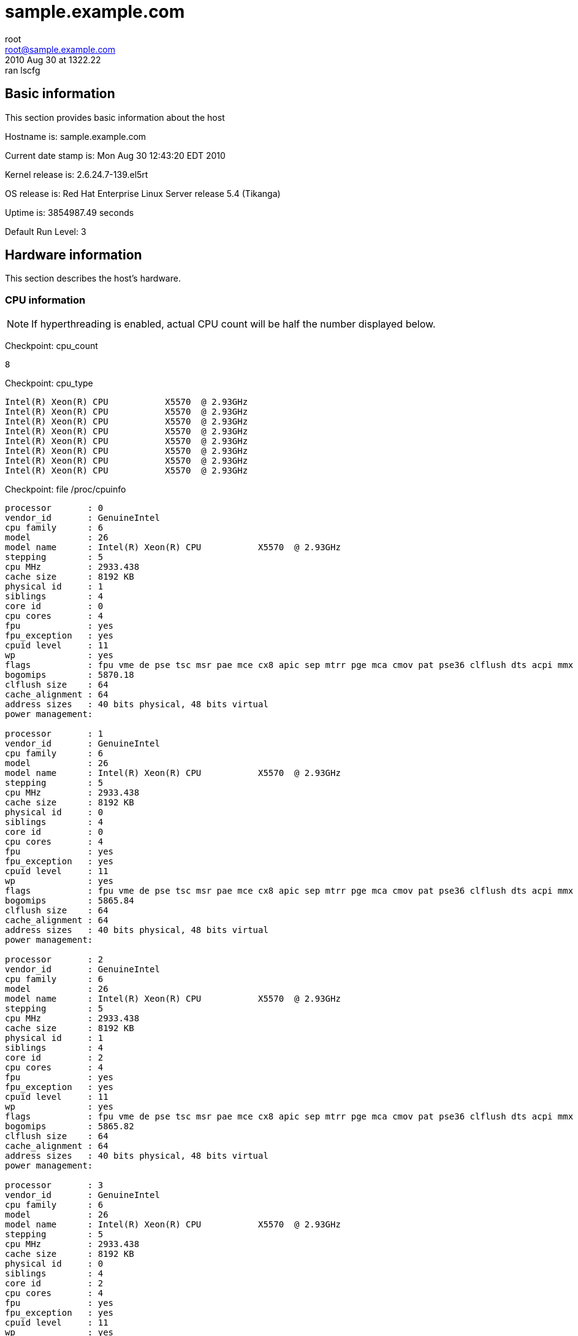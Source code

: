 = sample.example.com =
root <root@sample.example.com>
2010 Aug 30 at 1322.22: ran lscfg

== Basic information ==


This section provides basic information about the host

Hostname is: sample.example.com

Current date stamp is: Mon Aug 30 12:43:20 EDT 2010

Kernel release is: 2.6.24.7-139.el5rt

OS release is: Red Hat Enterprise Linux Server release 5.4 (Tikanga)

Uptime is: 3854987.49 seconds

Default Run Level: 3



== Hardware information ==


This section describes the host's hardware.



=== CPU information ===


NOTE: If hyperthreading is enabled, actual CPU
count will be half the number displayed below.


Checkpoint: cpu_count

----
8

----


Checkpoint: cpu_type

----
Intel(R) Xeon(R) CPU           X5570  @ 2.93GHz
Intel(R) Xeon(R) CPU           X5570  @ 2.93GHz
Intel(R) Xeon(R) CPU           X5570  @ 2.93GHz
Intel(R) Xeon(R) CPU           X5570  @ 2.93GHz
Intel(R) Xeon(R) CPU           X5570  @ 2.93GHz
Intel(R) Xeon(R) CPU           X5570  @ 2.93GHz
Intel(R) Xeon(R) CPU           X5570  @ 2.93GHz
Intel(R) Xeon(R) CPU           X5570  @ 2.93GHz

----


Checkpoint: file /proc/cpuinfo

----
processor	: 0
vendor_id	: GenuineIntel
cpu family	: 6
model		: 26
model name	: Intel(R) Xeon(R) CPU           X5570  @ 2.93GHz
stepping	: 5
cpu MHz		: 2933.438
cache size	: 8192 KB
physical id	: 1
siblings	: 4
core id		: 0
cpu cores	: 4
fpu		: yes
fpu_exception	: yes
cpuid level	: 11
wp		: yes
flags		: fpu vme de pse tsc msr pae mce cx8 apic sep mtrr pge mca cmov pat pse36 clflush dts acpi mmx fxsr sse sse2 ss ht tm pbe syscall nx rdtscp lm constant_tsc arch_perfmon pebs bts rep_good reliable_tsc nonstop_tsc pni monitor ds_cpl vmx est tm2 ssse3 cx16 xtpr dca sse4_1 sse4_2 popcnt lahf_lm ida
bogomips	: 5870.18
clflush size	: 64
cache_alignment	: 64
address sizes	: 40 bits physical, 48 bits virtual
power management:

processor	: 1
vendor_id	: GenuineIntel
cpu family	: 6
model		: 26
model name	: Intel(R) Xeon(R) CPU           X5570  @ 2.93GHz
stepping	: 5
cpu MHz		: 2933.438
cache size	: 8192 KB
physical id	: 0
siblings	: 4
core id		: 0
cpu cores	: 4
fpu		: yes
fpu_exception	: yes
cpuid level	: 11
wp		: yes
flags		: fpu vme de pse tsc msr pae mce cx8 apic sep mtrr pge mca cmov pat pse36 clflush dts acpi mmx fxsr sse sse2 ss ht tm pbe syscall nx rdtscp lm constant_tsc arch_perfmon pebs bts rep_good reliable_tsc nonstop_tsc pni monitor ds_cpl vmx est tm2 ssse3 cx16 xtpr dca sse4_1 sse4_2 popcnt lahf_lm ida
bogomips	: 5865.84
clflush size	: 64
cache_alignment	: 64
address sizes	: 40 bits physical, 48 bits virtual
power management:

processor	: 2
vendor_id	: GenuineIntel
cpu family	: 6
model		: 26
model name	: Intel(R) Xeon(R) CPU           X5570  @ 2.93GHz
stepping	: 5
cpu MHz		: 2933.438
cache size	: 8192 KB
physical id	: 1
siblings	: 4
core id		: 2
cpu cores	: 4
fpu		: yes
fpu_exception	: yes
cpuid level	: 11
wp		: yes
flags		: fpu vme de pse tsc msr pae mce cx8 apic sep mtrr pge mca cmov pat pse36 clflush dts acpi mmx fxsr sse sse2 ss ht tm pbe syscall nx rdtscp lm constant_tsc arch_perfmon pebs bts rep_good reliable_tsc nonstop_tsc pni monitor ds_cpl vmx est tm2 ssse3 cx16 xtpr dca sse4_1 sse4_2 popcnt lahf_lm ida
bogomips	: 5865.82
clflush size	: 64
cache_alignment	: 64
address sizes	: 40 bits physical, 48 bits virtual
power management:

processor	: 3
vendor_id	: GenuineIntel
cpu family	: 6
model		: 26
model name	: Intel(R) Xeon(R) CPU           X5570  @ 2.93GHz
stepping	: 5
cpu MHz		: 2933.438
cache size	: 8192 KB
physical id	: 0
siblings	: 4
core id		: 2
cpu cores	: 4
fpu		: yes
fpu_exception	: yes
cpuid level	: 11
wp		: yes
flags		: fpu vme de pse tsc msr pae mce cx8 apic sep mtrr pge mca cmov pat pse36 clflush dts acpi mmx fxsr sse sse2 ss ht tm pbe syscall nx rdtscp lm constant_tsc arch_perfmon pebs bts rep_good reliable_tsc nonstop_tsc pni monitor ds_cpl vmx est tm2 ssse3 cx16 xtpr dca sse4_1 sse4_2 popcnt lahf_lm ida
bogomips	: 5865.83
clflush size	: 64
cache_alignment	: 64
address sizes	: 40 bits physical, 48 bits virtual
power management:

processor	: 4
vendor_id	: GenuineIntel
cpu family	: 6
model		: 26
model name	: Intel(R) Xeon(R) CPU           X5570  @ 2.93GHz
stepping	: 5
cpu MHz		: 2933.438
cache size	: 8192 KB
physical id	: 1
siblings	: 4
core id		: 1
cpu cores	: 4
fpu		: yes
fpu_exception	: yes
cpuid level	: 11
wp		: yes
flags		: fpu vme de pse tsc msr pae mce cx8 apic sep mtrr pge mca cmov pat pse36 clflush dts acpi mmx fxsr sse sse2 ss ht tm pbe syscall nx rdtscp lm constant_tsc arch_perfmon pebs bts rep_good reliable_tsc nonstop_tsc pni monitor ds_cpl vmx est tm2 ssse3 cx16 xtpr dca sse4_1 sse4_2 popcnt lahf_lm ida
bogomips	: 5865.81
clflush size	: 64
cache_alignment	: 64
address sizes	: 40 bits physical, 48 bits virtual
power management:

processor	: 5
vendor_id	: GenuineIntel
cpu family	: 6
model		: 26
model name	: Intel(R) Xeon(R) CPU           X5570  @ 2.93GHz
stepping	: 5
cpu MHz		: 2933.438
cache size	: 8192 KB
physical id	: 0
siblings	: 4
core id		: 1
cpu cores	: 4
fpu		: yes
fpu_exception	: yes
cpuid level	: 11
wp		: yes
flags		: fpu vme de pse tsc msr pae mce cx8 apic sep mtrr pge mca cmov pat pse36 clflush dts acpi mmx fxsr sse sse2 ss ht tm pbe syscall nx rdtscp lm constant_tsc arch_perfmon pebs bts rep_good reliable_tsc nonstop_tsc pni monitor ds_cpl vmx est tm2 ssse3 cx16 xtpr dca sse4_1 sse4_2 popcnt lahf_lm ida
bogomips	: 5865.83
clflush size	: 64
cache_alignment	: 64
address sizes	: 40 bits physical, 48 bits virtual
power management:

processor	: 6
vendor_id	: GenuineIntel
cpu family	: 6
model		: 26
model name	: Intel(R) Xeon(R) CPU           X5570  @ 2.93GHz
stepping	: 5
cpu MHz		: 2933.438
cache size	: 8192 KB
physical id	: 1
siblings	: 4
core id		: 3
cpu cores	: 4
fpu		: yes
fpu_exception	: yes
cpuid level	: 11
wp		: yes
flags		: fpu vme de pse tsc msr pae mce cx8 apic sep mtrr pge mca cmov pat pse36 clflush dts acpi mmx fxsr sse sse2 ss ht tm pbe syscall nx rdtscp lm constant_tsc arch_perfmon pebs bts rep_good reliable_tsc nonstop_tsc pni monitor ds_cpl vmx est tm2 ssse3 cx16 xtpr dca sse4_1 sse4_2 popcnt lahf_lm ida
bogomips	: 5865.82
clflush size	: 64
cache_alignment	: 64
address sizes	: 40 bits physical, 48 bits virtual
power management:

processor	: 7
vendor_id	: GenuineIntel
cpu family	: 6
model		: 26
model name	: Intel(R) Xeon(R) CPU           X5570  @ 2.93GHz
stepping	: 5
cpu MHz		: 2933.438
cache size	: 8192 KB
physical id	: 0
siblings	: 4
core id		: 3
cpu cores	: 4
fpu		: yes
fpu_exception	: yes
cpuid level	: 11
wp		: yes
flags		: fpu vme de pse tsc msr pae mce cx8 apic sep mtrr pge mca cmov pat pse36 clflush dts acpi mmx fxsr sse sse2 ss ht tm pbe syscall nx rdtscp lm constant_tsc arch_perfmon pebs bts rep_good reliable_tsc nonstop_tsc pni monitor ds_cpl vmx est tm2 ssse3 cx16 xtpr dca sse4_1 sse4_2 popcnt lahf_lm ida
bogomips	: 5865.84
clflush size	: 64
cache_alignment	: 64
address sizes	: 40 bits physical, 48 bits virtual
power management:


----



=== Memory information ===


Checkpoint: free_memory

----
             total       used       free     shared    buffers     cached
Mem:         48395      24088      24307          0        511      19738
Low:         48395      24088      24307
High:            0          0          0
-/+ buffers/cache:       3838      44557
Swap:          486          0        486
Total:       48882      24088      24793

----



=== NUMA information ===



==== NUMA overview ====


Checkpoint: numactl

----
policy: default
preferred node: current
physcpubind: 0 1 2 3 4 5 6 7 
cpubind: 0 1 
nodebind: 0 1 
membind: 0 1 

----


This section enumerates NUMA nodes with:

----
find /sys/devices/system/ -regextype posix-egrep -type d -regex '.*node[[:digit:]]+'
----



==== NUMA distance ====


Checkpoint: file /sys/devices/system/node/node0/distance

----
10 20

----


Checkpoint: file /sys/devices/system/node/node1/distance

----
20 10

----



==== node0 information ====



===== node0 memory =====


Checkpoint: file /sys/devices/system/node/node0/meminfo

----

Node 0 MemTotal:     25155388 kB
Node 0 MemFree:      14537244 kB
Node 0 MemUsed:      10618144 kB
Node 0 Active:         839684 kB
Node 0 Inactive:      1487062 kB
Node 0 Dirty:             376 kB
Node 0 Writeback:           0 kB
Node 0 FilePages:     8222868 kB
Node 0 Mapped:          51816 kB
Node 0 AnonPages:     1029960 kB
Node 0 PageTables:       8352 kB
Node 0 NFS_Unstable:        0 kB
Node 0 Bounce:              0 kB
Node 0 Slab:           718328 kB
Node 0 SReclaimable:   618848 kB
Node 0 SUnreclaim:      99480 kB
Node 0 HugePages_Total:     0
Node 0 HugePages_Free:      0

----



===== node0 statistics =====


Checkpoint: file /sys/devices/system/node/node0/numastat

----
numa_hit 975575543
numa_miss 4898807
numa_foreign 33249041
interleave_hit 16945
local_node 975557466
other_node 4916884

----



==== node1 information ====



===== node1 memory =====


Checkpoint: file /sys/devices/system/node/node1/meminfo

----

Node 1 MemTotal:     25165820 kB
Node 1 MemFree:      10353140 kB
Node 1 MemUsed:      14812680 kB
Node 1 Active:         778431 kB
Node 1 Inactive:      2596831 kB
Node 1 Dirty:             332 kB
Node 1 Writeback:           0 kB
Node 1 FilePages:    12513392 kB
Node 1 Mapped:          40240 kB
Node 1 AnonPages:      973768 kB
Node 1 PageTables:       8212 kB
Node 1 NFS_Unstable:        0 kB
Node 1 Bounce:              0 kB
Node 1 Slab:           876704 kB
Node 1 SReclaimable:   785536 kB
Node 1 SUnreclaim:      91168 kB
Node 1 HugePages_Total:     0
Node 1 HugePages_Free:      0

----



===== node1 statistics =====


Checkpoint: file /sys/devices/system/node/node1/numastat

----
numa_hit 1232462245
numa_miss 33249041
numa_foreign 4898807
interleave_hit 16936
local_node 1232461655
other_node 33249631

----



=== PCI devices ===


This section describes devices on the PCI bus.



==== RAID devices ====


Checkpoint: lspci RAID

----
0c:00.0 RAID bus controller: Hewlett-Packard Company Smart Array G6 controllers (rev 01)

----



==== SCSI devices ====


Checkpoint: lspci SCSI

----
No SCSI devices

----



==== Ethernet devices ====


Checkpoint: lspci Ethernet

----
02:00.0 Ethernet controller: Broadcom Corporation NetXtreme II BCM57711E 10-Gigabit PCIe
02:00.1 Ethernet controller: Broadcom Corporation NetXtreme II BCM57711E 10-Gigabit PCIe

----



==== VGA devices ====


Checkpoint: lspci VGA

----
01:03.0 VGA compatible controller: ATI Technologies Inc ES1000 (rev 02)

----



== Kernel information ==


This section includes information related to the kernel.



=== Kernel panic ===


Checkpoint: panic

----
No kernel panic messages found.

----



== Network configuration ==


This section covers configured and actual network settings.



=== System-wide settings ===


These settings apply to the host regardless of interface.



==== Global network configuration ====


Checkpoint: file /etc/sysconfig/network

----
NETWORKING=yes
NETWORKING_IPV6=yes
HOSTNAME=sample.example.com
NOZEROCONF=disabled
GATEWAY=11.3.1.1

----



==== Default gateways ====


Checkpoint: default_gateway

----
default via 11.3.1.1 dev bond0 
unreachable default dev lo  table unspec  proto none  metric -1  error -101 hoplimit 255
unreachable default dev lo  table unspec  proto none  metric -1  error -101 hoplimit 255

----



==== Name resolution ====


This section describes how the host resolves names.



==== Hostname databases ====


Checkpoint: nss-hosts

----
hosts:      files dns

----



==== Resolver ====


Checkpoint: file /etc/resolv.conf

----
# also need access to satserver
search example.com inf.ise.com mstest.iseoptions.com
# 
# prod site C
nameserver 11.3.8.81
#
# inf site C
nameserver 6.3.6.52
#
# satserver
nameserver 172.24.60.170

----



==== Network post-configuration ====

/sbin/ifup-local does not exist or is not executable.

/sbin/ifdown-local does not exist or is not executable.



==== IP rules ====


Checkpoint: ip-rules

----
0:	from all lookup 255 
32766:	from all lookup main 
32767:	from all lookup default 

----



==== ARP Cache ====


Checkpoint: arp-cache

----
11.3.254.212 dev ib1 lladdr 80:00:00:49:fe:80:00:00:00:00:00:00:00:02:c9:03:00:07:23:1e STALE
11.3.254.211 dev ib1 lladdr 80:00:00:49:fe:80:00:00:00:00:00:00:00:02:c9:03:00:07:06:52 STALE
11.3.254.218 dev ib1 lladdr 80:00:00:49:fe:80:00:00:00:00:00:00:00:02:c9:03:00:07:25:5e REACHABLE
11.3.254.76 dev ib1 lladdr 80:00:00:49:fe:80:00:00:00:00:00:00:00:02:c9:03:00:06:bb:d0 REACHABLE
11.3.1.1 dev bond0 lladdr 00:00:0c:9f:f0:01 REACHABLE

----



=== Configured Interfaces ===

IMPORTANT: This section shows the configuration file,
not the actual configuration.


==== Interface: bond0 ====


Checkpoint: file /etc/sysconfig/network-scripts/ifcfg-bond0

----
## HOSTNAME=sample
## INTERFACE=bond0
BONDING_OPTS="miimon=100 mode=1 primary=eth0"
BOOTPROTO=static
DEVICE=bond0
HOSTNAME=sample
IPADDR=11.3.1.52
NETMASK=255.255.255.0
ONBOOT=yes

----



==== Interface: eth0 ====


Checkpoint: file /etc/sysconfig/network-scripts/ifcfg-eth0

----
## HOSTNAME=sample
## INTERFACE=eth0
BOOTPROTO=static
DEVICE=eth0
HOSTNAME=sample
HWADDR=00:25:B3:A7:68:F8
MASTER=bond0
ONBOOT=yes
SLAVE=yes

----



==== Interface: eth1 ====


Checkpoint: file /etc/sysconfig/network-scripts/ifcfg-eth1

----
## HOSTNAME=sample
## INTERFACE=eth1
BOOTPROTO=static
DEVICE=eth1
HOSTNAME=sample
HWADDR=00:25:B3:A7:68:FC
MASTER=bond0
ONBOOT=yes
SLAVE=yes

----



==== Interface: ib0 ====


Checkpoint: file /etc/sysconfig/network-scripts/ifcfg-ib0

----
## HOSTNAME=sample
## INTERFACE=ib0
BOOTPROTO=static
DEVICE=ib0
HOSTNAME=sample
IPADDR=11.3.252.52
NETMASK=255.255.254.0
ONBOOT=yes
TYPE=Infiniband

----



==== Interface: ib1 ====


Checkpoint: file /etc/sysconfig/network-scripts/ifcfg-ib1

----
## HOSTNAME=sample
## INTERFACE=ib1
BOOTPROTO=static
DEVICE=ib1
HOSTNAME=sample
IPADDR=11.3.254.52
NETMASK=255.255.254.0
ONBOOT=yes
TYPE=Infiniband

----



==== Interface: lo ====


Checkpoint: file /etc/sysconfig/network-scripts/ifcfg-lo

----
DEVICE=lo
IPADDR=127.0.0.1
NETMASK=255.0.0.0
NETWORK=127.0.0.0
# If you're having problems with gated making 127.0.0.0/8 a martian,
# you can change this to something else (255.255.255.255, for example)
BROADCAST=127.255.255.255
ONBOOT=yes
NAME=loopback

----



=== Actual interfaces ===

This section shows actual configuration for devices
that are administratively UP. The following command
enumerates the interfaces:

----
/sbin/ip link show up | awk -F: '/UP/{print }' | sed -r 's/[[:space:]]//g'
----


==== Interface: lo ====


Checkpoint: duplex lo

----
Settings for lo:
	Link detected: yes

----


Checkpoint: ip-addr lo

----
1: lo: <LOOPBACK,UP,LOWER_UP> mtu 16436 qdisc noqueue 
    link/loopback 00:00:00:00:00:00 brd 00:00:00:00:00:00
    inet 127.0.0.1/8 scope host lo
    inet6 ::1/128 scope host 
       valid_lft forever preferred_lft forever

----


Checkpoint: ip-stats lo

----
1: lo: <LOOPBACK,UP,LOWER_UP> mtu 16436 qdisc noqueue 
    link/loopback 00:00:00:00:00:00 brd 00:00:00:00:00:00
    RX: bytes  packets  errors  dropped overrun mcast   
    2264895354 50225387 0       0       0       0      
    TX: bytes  packets  errors  dropped carrier collsns 
    2264895354 50225387 0       0       0       0      

----



==== Interface: eth0 ====


Checkpoint: duplex eth0

----
Settings for eth0:
	Supported ports: [ FIBRE ]
	Supported link modes:   1000baseT/Full 
	                        2500baseX/Full 
	Supports auto-negotiation: Yes
	Advertised link modes:  1000baseT/Full 
	                        2500baseX/Full 
	                        10000baseT/Full 
	Advertised auto-negotiation: Yes
	Speed: 1000Mb/s
	Duplex: Full
	Port: FIBRE
	PHYAD: 1
	Transceiver: internal
	Auto-negotiation: on
	Supports Wake-on: g
	Wake-on: d
	Current message level: 0x00000000 (0)
	Link detected: yes

----


Checkpoint: ip-addr eth0

----
2: eth0: <BROADCAST,MULTICAST,SLAVE,UP,LOWER_UP> mtu 1500 qdisc pfifo_fast master bond0 qlen 1000
    link/ether 00:25:b3:a7:68:f8 brd ff:ff:ff:ff:ff:ff

----


Checkpoint: ip-stats eth0

----
2: eth0: <BROADCAST,MULTICAST,SLAVE,UP,LOWER_UP> mtu 1500 qdisc pfifo_fast master bond0 qlen 1000
    link/ether 00:25:b3:a7:68:f8 brd ff:ff:ff:ff:ff:ff
    RX: bytes  packets  errors  dropped overrun mcast   
    2700389976 42110497 0       0       0       0      
    TX: bytes  packets  errors  dropped carrier collsns 
    3178140112 21128417 0       0       0       0      

----



==== Interface: eth1 ====


Checkpoint: duplex eth1

----
Settings for eth1:
	Supported ports: [ FIBRE ]
	Supported link modes:   1000baseT/Full 
	                        2500baseX/Full 
	Supports auto-negotiation: Yes
	Advertised link modes:  1000baseT/Full 
	                        2500baseX/Full 
	                        10000baseT/Full 
	Advertised auto-negotiation: Yes
	Speed: 1000Mb/s
	Duplex: Full
	Port: FIBRE
	PHYAD: 1
	Transceiver: internal
	Auto-negotiation: on
	Supports Wake-on: g
	Wake-on: d
	Current message level: 0x00000000 (0)
	Link detected: yes

----


Checkpoint: ip-addr eth1

----
3: eth1: <BROADCAST,MULTICAST,SLAVE,UP,LOWER_UP> mtu 1500 qdisc pfifo_fast master bond0 qlen 1000
    link/ether 00:25:b3:a7:68:f8 brd ff:ff:ff:ff:ff:ff

----


Checkpoint: ip-stats eth1

----
3: eth1: <BROADCAST,MULTICAST,SLAVE,UP,LOWER_UP> mtu 1500 qdisc pfifo_fast master bond0 qlen 1000
    link/ether 00:25:b3:a7:68:f8 brd ff:ff:ff:ff:ff:ff
    RX: bytes  packets  errors  dropped overrun mcast   
    1378804949 21160460 0       0       0       0      
    TX: bytes  packets  errors  dropped carrier collsns 
    0          0        0       0       0       0      

----



==== Interface: ib0 ====


Checkpoint: duplex ib0

----
Settings for ib0:
No data available

----


Checkpoint: ip-addr ib0

----
4: ib0: <BROADCAST,MULTICAST,UP,LOWER_UP> mtu 2044 qdisc pfifo_fast qlen 256
    link/infiniband 80:00:00:48:fe:80:00:00:00:00:00:00:00:02:c9:03:00:07:22:d9 brd 00:ff:ff:ff:ff:12:40:1b:ff:ff:00:00:00:00:00:00:ff:ff:ff:ff
    inet 11.3.252.52/23 brd 11.3.253.255 scope global ib0
    inet6 fe80::202:c903:7:22d9/64 scope link 
       valid_lft forever preferred_lft forever

----


Checkpoint: ip-stats ib0

----
4: ib0: <BROADCAST,MULTICAST,UP,LOWER_UP> mtu 2044 qdisc pfifo_fast qlen 256
    link/infiniband 80:00:00:48:fe:80:00:00:00:00:00:00:00:02:c9:03:00:07:22:d9 brd 00:ff:ff:ff:ff:12:40:1b:ff:ff:00:00:00:00:00:00:ff:ff:ff:ff
    RX: bytes  packets  errors  dropped overrun mcast   
    80045636   318944206 0       0       0       0      
    TX: bytes  packets  errors  dropped carrier collsns 
    71920478   88674226 0       142565880 0       0      

----



==== Interface: ib1 ====


Checkpoint: duplex ib1

----
Settings for ib1:
No data available

----


Checkpoint: ip-addr ib1

----
5: ib1: <BROADCAST,MULTICAST,UP,LOWER_UP> mtu 2044 qdisc pfifo_fast qlen 256
    link/infiniband 80:00:00:49:fe:80:00:00:00:00:00:00:00:02:c9:03:00:07:22:da brd 00:ff:ff:ff:ff:12:40:1b:ff:ff:00:00:00:00:00:00:ff:ff:ff:ff
    inet 11.3.254.52/23 brd 11.3.255.255 scope global ib1
    inet6 fe80::202:c903:7:22da/64 scope link 
       valid_lft forever preferred_lft forever

----


Checkpoint: ip-stats ib1

----
5: ib1: <BROADCAST,MULTICAST,UP,LOWER_UP> mtu 2044 qdisc pfifo_fast qlen 256
    link/infiniband 80:00:00:49:fe:80:00:00:00:00:00:00:00:02:c9:03:00:07:22:da brd 00:ff:ff:ff:ff:12:40:1b:ff:ff:00:00:00:00:00:00:ff:ff:ff:ff
    RX: bytes  packets  errors  dropped overrun mcast   
    3482555767 167372917 0       0       0       0      
    TX: bytes  packets  errors  dropped carrier collsns 
    3582929967 79686183 0       146894804 0       0      

----



==== Interface: bond0 ====


Checkpoint: duplex bond0

----
Settings for bond0:
No data available

----


Checkpoint: ip-addr bond0

----
6: bond0: <BROADCAST,MULTICAST,MASTER,UP,LOWER_UP> mtu 1500 qdisc noqueue 
    link/ether 00:25:b3:a7:68:f8 brd ff:ff:ff:ff:ff:ff
    inet 11.3.1.52/24 brd 11.3.1.255 scope global bond0
    inet6 fe80::225:b3ff:fea7:68f8/64 scope link 
       valid_lft forever preferred_lft forever

----


Checkpoint: ip-stats bond0

----
6: bond0: <BROADCAST,MULTICAST,MASTER,UP,LOWER_UP> mtu 1500 qdisc noqueue 
    link/ether 00:25:b3:a7:68:f8 brd ff:ff:ff:ff:ff:ff
    RX: bytes  packets  errors  dropped overrun mcast   
    4079194925 63270957 0       0       0       0      
    TX: bytes  packets  errors  dropped carrier collsns 
    3178140112 21128417 0       0       0       0      

----



== Services information ==


This section covers system daemons.



=== Boot-time services ===



==== Service: acpid ====


Checkpoint: service acpid

----
acpid (pid 3718) is running...

----



==== Service: anacron ====


Checkpoint: service anacron

----
anacron is stopped

----



==== Service: atd ====


Checkpoint: service atd

----
atd (pid  3978) is running...

----



==== Service: auditd ====


Checkpoint: service auditd

----
auditd (pid  3547) is running...

----



==== Service: autofs ====


Checkpoint: service autofs

----
automount (pid 3829) is running...

----



==== Service: crond ====


Checkpoint: service crond

----
crond (pid  15175) is running...

----



==== Service: firstboot ====


Checkpoint: service firstboot

----
Usage: /etc/init.d/firstboot {start|stop}

----



==== Service: firstboot.ovo ====


Checkpoint: service firstboot.ovo

----
Checking that OVO is installed: [  OK  ]

----



==== Service: firstboot.pawz ====


Checkpoint: service firstboot.pawz

----
Checking that perfcap is configured: [  OK  ]

----



==== Service: gpm ====


Checkpoint: service gpm

----
gpm (pid  3895) is running...

----



==== Service: gts-sysctl ====


Checkpoint: service gts-sysctl

----
Usage: /etc/init.d/gts-sysctl start

----



==== Service: gtsStartup ====


Checkpoint: service gtsStartup

----
Usage: /etc/init.d/gtsStartup {start|stop}

----



==== Service: haldaemon ====


Checkpoint: service haldaemon

----
hald (pid 3726) is running...

----



==== Service: ip6tables ====


Checkpoint: service ip6tables

----
Firewall is stopped.

----



==== Service: irqbalance ====


Checkpoint: service irqbalance

----
irqbalance (pid 3567) is running...

----



==== Service: kudzu ====


Checkpoint: service kudzu

----
kudzu has run

----



==== Service: lm_sensors ====


Checkpoint: service lm_sensors

----

----



==== Service: lvm2-monitor ====


Checkpoint: service lvm2-monitor

----

----



==== Service: mcstrans ====


Checkpoint: service mcstrans

----
mcstransd is stopped

----



==== Service: mdmonitor ====


Checkpoint: service mdmonitor

----
mdadm is stopped

----



==== Service: messagebus ====


Checkpoint: service messagebus

----
dbus-daemon (pid 3664) is running...

----



==== Service: microcode_ctl ====


Checkpoint: service microcode_ctl

----

----



==== Service: netfs ====


Checkpoint: service netfs

----
Configured NFS mountpoints: 
/home
Active NFS mountpoints: 
/home
/opt/gts/envs/001/home
/opt/gts/envs/002/home

----



==== Service: network ====


Checkpoint: service network

----
Configured devices:
lo bond0 eth0 eth1 ib0 ib1
Currently active devices:
lo eth0 eth1 ib0 ib1 bond0

----



==== Service: nfslock ====


Checkpoint: service nfslock

----
rpc.statd (pid  3629) is running...

----



==== Service: ntpd ====


Checkpoint: service ntpd

----
ntpd (pid  6331) is running...

----



==== Service: openibd ====


Checkpoint: service openibd

----
Low level hardware support loaded:
	ib_mthca mlx4_ib 

Upper layer protocol modules:
	ib_iser ib_srp ib_sdp ib_ipoib 

User space access modules:
	rdma_ucm ib_ucm ib_uverbs ib_umad 

Connection management modules:
	rdma_cm ib_cm iw_cm 

Configured IPoIB interfaces: ib0 ib1 
Currently active IPoIB interfaces: ib0 ib1 

----



==== Service: osad ====


Checkpoint: service osad

----
osad (pid  3887) is running...

----



==== Service: perfcap ====


Checkpoint: service perfcap

----

----



==== Service: portmap ====


Checkpoint: service portmap

----
portmap (pid 3577) is running...

----



==== Service: rawdevices ====


Checkpoint: service rawdevices

----

----



==== Service: readahead_early ====


Checkpoint: service readahead_early

----

----



==== Service: restorecond ====


Checkpoint: service restorecond

----

----



==== Service: rhnsd ====


Checkpoint: service rhnsd

----
rhnsd (pid  4068) is running...

----



==== Service: rpcgssd ====


Checkpoint: service rpcgssd

----

----



==== Service: rpcidmapd ====


Checkpoint: service rpcidmapd

----
rpc.idmapd (pid 3651) is running...

----



==== Service: rsyslog ====


Checkpoint: service rsyslog

----
rsyslogd (pid  16187) is running...

----



==== Service: setroubleshoot ====


Checkpoint: service setroubleshoot

----
setroubleshootd is stopped

----



==== Service: smartd ====


Checkpoint: service smartd

----
smartd (pid 4972) is running...

----



==== Service: snmpd ====


Checkpoint: service snmpd

----
snmpd (pid  10245) is running...

----



==== Service: sshd ====


Checkpoint: service sshd

----
openssh-daemon (pid  10192) is running...

----



==== Service: sysstat ====


Checkpoint: service sysstat

----

----



==== Service: uc4 ====


Checkpoint: service uc4

----
Status of uc4-servicemanager: [  OK  ]
Status of UCXJLI3: [  OK  ]

----



==== Service: xfs ====


Checkpoint: service xfs

----
xfs (pid  3963) is running...

----



==== Service: xinetd ====


Checkpoint: service xinetd

----
xinetd (pid  3868) is running...

----



==== Service: yum-updatesd ====


Checkpoint: service yum-updatesd

----
yum-updatesd (pid 4444) is running...

----



== Storage information ==


This section describes the block devices available to the host.



=== Block devices ===


Checkpoint: parted

----

Model: Compaq Smart Array (cpqarray)
Disk /dev/cciss/c0d0: 585871963s
Sector size (logical/physical): 512B/512B
Partition Table: msdos

Number  Start       End         Size        Type      File system  Flags
 1      1s          212159s     212159s     primary   ext3         boot 
 2      212160s     252959s     40800s      primary                     
 3      252960s     293759s     40800s      primary                     
 4      293760s     585871679s  585577920s  extended                    
 5      293761s     159038399s  158744639s  logical   ext3              
 6      159038401s  179030399s  19991999s   logical   ext3              
 7      179030401s  278255999s  99225599s   logical                lvm  
 8      278256001s  279251519s  995519s     logical   linux-swap        
 9      279251521s  279463679s  212159s     logical                     
10      279463681s  279504479s  40799s      logical                     
11      279504481s  279545279s  40799s      logical                     
12      279545281s  438289919s  158744639s  logical                     
13      438289921s  458281919s  19991999s   logical                     
14      458281921s  557507519s  99225599s   logical                lvm  
15      557507521s  585871679s  28364159s   logical                     


Model: Unknown (unknown)
Disk /dev/cciss/c0d0p1: 212158s
Sector size (logical/physical): 512B/512B
Partition Table: loop

Number  Start  End      Size     File system  Flags
 1      0s     212158s  212159s  ext3              


Model: Unknown (unknown)
Disk /dev/cciss/c0d0p5: 158744638s
Sector size (logical/physical): 512B/512B
Partition Table: loop

Number  Start  End         Size        File system  Flags
 1      0s     158744638s  158744639s  ext3              


Model: Unknown (unknown)
Disk /dev/cciss/c0d0p6: 19991998s
Sector size (logical/physical): 512B/512B
Partition Table: loop

Number  Start  End        Size       File system  Flags
 1      0s     19991998s  19991999s  ext3              


Model: Unknown (unknown)
Disk /dev/cciss/c0d0p8: 995518s
Sector size (logical/physical): 512B/512B
Partition Table: loop

Number  Start  End      Size     File system  Flags
 1      0s     995518s  995519s  linux-swap        


----



=== Filesystems ===


This section describes the character-based filesystems
currently mounted on the host.



==== Mounted filesystems ====


Checkpoint: mount

----
/dev/mapper/vg-sample.example.com-sys on / type ext3 (rw)
proc on /proc type proc (rw)
sysfs on /sys type sysfs (rw)
devpts on /dev/pts type devpts (rw,gid=5,mode=620)
/dev/cciss/c0d0p5 on /opt/gts type ext3 (rw)
/dev/mapper/vg-sample.example.com-tmp on /tmp type ext3 (rw)
/dev/mapper/vg-sample.example.com-home on /home type ext3 (rw)
/dev/mapper/vg-sample.example.com-usr on /usr type ext3 (rw)
/dev/cciss/c0d0p6 on /var/log/sa type ext3 (rw)
/dev/cciss/c0d0p1 on /boot type ext3 (rw)
tmpfs on /dev/shm type tmpfs (rw)
none on /proc/sys/fs/binfmt_misc type binfmt_misc (rw)
sunrpc on /var/lib/nfs/rpc_pipefs type rpc_pipefs (rw)
ic-nfs01.inf.ise.com:/exports/home on /home type nfs (rw,soft,intr,addr=6.3.3.56)
/dev/mapper/vg-sample.example.com-perfdata on /usr/local/perfcap/data type ext3 (rw)
/dev on /opt/gts/envs/001/dev type none (rw,bind)
/usr on /opt/gts/envs/001/usr type none (rw,bind)
/var on /opt/gts/envs/001/var type none (rw,bind)
/bin on /opt/gts/envs/001/bin type none (rw,bind)
/sbin on /opt/gts/envs/001/sbin type none (rw,bind)
/lib on /opt/gts/envs/001/lib type none (rw,bind)
/lib64 on /opt/gts/envs/001/lib64 type none (rw,bind)
/home on /opt/gts/envs/001/home type none (rw,bind)
proc on /opt/gts/envs/001/proc type proc (rw)
sysfs on /opt/gts/envs/001/sys type sysfs (rw)
tmpfs on /opt/gts/envs/001/dev/shm type tmpfs (rw)
devpts on /opt/gts/envs/001/dev/pts type devpts (rw,gid=5,mode=620)
/opt/gts/envs/001/localrpm on /opt/gts/envs/001/var/lib/rpm type none (rw,bind)
/opt/gts/rels on /opt/gts/envs/001/mnt/rels type none (rw,bind)
/dev on /opt/gts/envs/002/dev type none (rw,bind)
/usr on /opt/gts/envs/002/usr type none (rw,bind)
/var on /opt/gts/envs/002/var type none (rw,bind)
/bin on /opt/gts/envs/002/bin type none (rw,bind)
/sbin on /opt/gts/envs/002/sbin type none (rw,bind)
/lib on /opt/gts/envs/002/lib type none (rw,bind)
/lib64 on /opt/gts/envs/002/lib64 type none (rw,bind)
/home on /opt/gts/envs/002/home type none (rw,bind)
proc on /opt/gts/envs/002/proc type proc (rw)
sysfs on /opt/gts/envs/002/sys type sysfs (rw)
tmpfs on /opt/gts/envs/002/dev/shm type tmpfs (rw)
devpts on /opt/gts/envs/002/dev/pts type devpts (rw,gid=5,mode=620)
/opt/gts/envs/002/localrpm on /opt/gts/envs/002/var/lib/rpm type none (rw,bind)
/opt/gts/rels on /opt/gts/envs/002/mnt/rels type none (rw,bind)

----



==== Filesystem utilization ====


Checkpoint: disk_utilization

----
Filesystem            Size  Used Avail Use% Mounted on
/dev/mapper/vg-sample.example.com-sys  3.9G  794M  2.9G  22% /
/dev/cciss/c0d0p5      74G   17G   53G  24% /opt/gts
/dev/mapper/vg-sample.example.com-tmp  3.9G  137M  3.6G   4% /tmp
/dev/mapper/vg-sample.example.com-home  497G   74G  398G  16% /home
/dev/mapper/vg-sample.example.com-usr  3.9G  1.8G  2.0G  48% /usr
/dev/cciss/c0d0p6     9.3G  4.8G  4.1G  54% /var/log/sa
/dev/cciss/c0d0p1     101M   19M   77M  20% /boot
tmpfs                  24G     0   24G   0% /dev/shm
ic-nfs01.inf.ise.com:/exports/home  497G   74G  398G  16% /home
/dev/mapper/vg-sample.example.com-perfdata 1008M   88M  869M  10% /usr/local/perfcap/data
tmpfs                  24G     0   24G   0% /opt/gts/envs/001/dev/shm
tmpfs                  24G     0   24G   0% /opt/gts/envs/002/dev/shm

----

